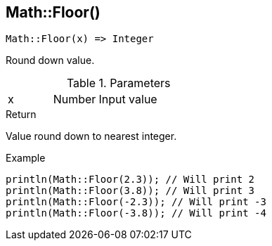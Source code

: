 [.nxsl-function]
[[func-math-floor]]
== Math::Floor()

[source,c]
----
Math::Floor(x) => Integer
----

Round down value.

.Parameters
[cols="1,1,3" grid="none", frame="none"]
|===
|x|Number|Input value
|===

.Return

Value round down to nearest integer.

.Example
[source,c]
----
println(Math::Floor(2.3)); // Will print 2
println(Math::Floor(3.8)); // Will print 3
println(Math::Floor(-2.3)); // Will print -3
println(Math::Floor(-3.8)); // Will print -4
----
